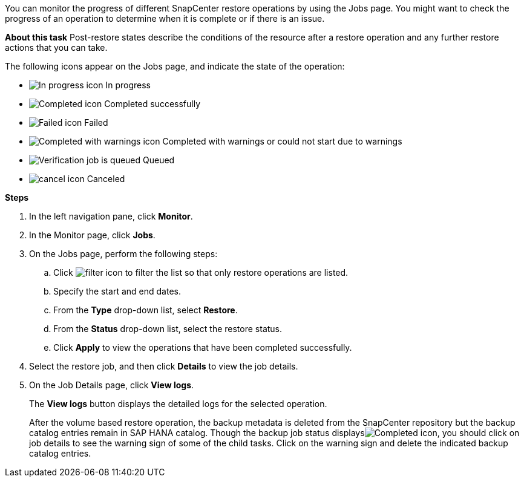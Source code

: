 You can monitor the progress of different SnapCenter restore operations by using the Jobs page. You might want to check the progress of an operation to determine when it is complete or if there is an issue.

*About this task*
Post-restore states describe the conditions of the resource after a restore operation and any further restore actions that you can take.

The following icons appear on the Jobs page, and indicate the state of the operation:

* image:../media/progress_icon.gif[In progress icon] In progress
* image:../media/success_icon.gif[Completed icon] Completed successfully
* image:../media/failed_icon.gif[Failed icon] Failed
* image:../media/warning_icon.gif[Completed with warnings icon] Completed with warnings or could not start due to warnings
* image:../media/verification_job_in_queue.gif[Verification job is queued] Queued
* image:../media/cancel_icon.gif[] Canceled

*Steps*

. In the left navigation pane, click *Monitor*.
. In the Monitor page, click *Jobs*.
. On the Jobs page, perform the following steps:
 .. Click image:../media/filter_icon.gif[] to filter the list so that only restore operations are listed.
 .. Specify the start and end dates.
 .. From the *Type* drop-down list, select *Restore*.
 .. From the *Status* drop-down list, select the restore status.
 .. Click *Apply* to view the operations that have been completed successfully.
. Select the restore job, and then click *Details* to view the job details.
. On the Job Details page, click *View logs*.
+
The *View logs* button displays the detailed logs for the selected operation.
+
After the volume based restore operation, the backup metadata is deleted from the SnapCenter repository but the backup catalog entries remain in SAP HANA catalog. Though the backup job status displaysimage:../media/success_icon.gif[Completed icon], you should click on job details to see the warning sign of some of the child tasks. Click on the warning sign and delete the indicated backup catalog entries.
